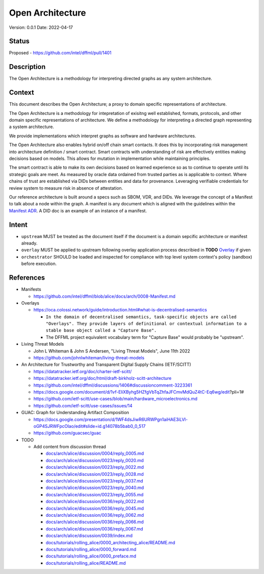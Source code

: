 Open Architecture
#################

Version: 0.0.1
Date: 2022-04-17

Status
******

Proposed - https://github.com/intel/dffml/pull/1401

Description
***********

The Open Architecture is a methodology for interpreting directed graphs as
any system architecture.

Context
*******

This document describes the Open Architecture; a proxy to domain
specific representations of architecture.

The Open Architecture is a methodology for intepretation of exisitng
well established, formats, protocols, and other domain specific
representations of architecture. We define a methodology for interpreting
a directed graph representing a system architecture.

We provide implementations which interpret graphs as software and hardware
architectures.

The Open Architecture also enables hybrid on/off chain smart contacts.
It does this by incorporating risk management into architecture definition /
smart contract. Smart contracts with understanding of risk are effectively
entities making decisions based on models. This allows for mutation in
implementation while maintaining principles.

The smart contract is able to make its own decisions based on learned
experience so as to continue to operate until its strategic goals are meet.
As measured by oracle data ordained from trusted parties as is
applicable to context. Where chains of trust are established via DIDs
between entities and data for provenance. Leveraging verifiable credentials
for review system to measure risk in absence of attestation.

Our reference architecture is built around a specs such as SBOM, VDR, and DIDs.
We leverage the concept of a Manifest to talk about a node within the graph.
A manifest is any document which is aligned with the guidelines within the
`Manifest ADR <https://github.com/intel/dffml/blob/alice/docs/arch/0008-Manifest.md>`_.
A DID doc is an example of an instance of a manifest.

Intent
******

- ``upstream`` MUST be treated as the document itself if the document is a
  domain sepcific architecture or manifest already.

- ``overlay`` MUST be applied to upstream following overlay application process
  describied in **TODO** `Overlay <https://github.com/intel/dffml/blob/alice/Overlay>`_ if given

- ``orchestrator`` SHOULD be loaded and inspected for compliance with top level
  system context's policy (sandbox) before execution.

References
**********

- Manifests

  - https://github.com/intel/dffml/blob/alice/docs/arch/0008-Manifest.md
  
- Overlays

  - https://oca.colossi.network/guide/introduction.html#what-is-decentralised-semantics
  
    - ``In the domain of decentralised semantics, task-specific objects are called "Overlays". They provide layers of definitional or contextual information to a stable base object called a "Capture Base".``
    
    - The DFFML project equivalent vocabulary term for "Capture Base" would probably be "upstream".

- Living Threat Models

  - John L Whiteman & John S Andersen, "Living Threat Models", June 11th 2022
  - https://github.com/johnlwhiteman/living-threat-models

- An Architecture for Trustworthy and Transparent Digital Supply Chains (IETF/SCITT)

  - https://datatracker.ietf.org/doc/charter-ietf-scitt/
  - https://datatracker.ietf.org/doc/html/draft-birkholz-scitt-architecture
  - https://github.com/intel/dffml/discussions/1406#discussioncomment-3223361
  - https://docs.google.com/document/d/1vf-EliXByhg5HZfgVbTqZhfaJFCmvMdQuZ4tC-Eq6wg/edit?pli=1#
  - https://github.com/ietf-scitt/use-cases/blob/main/hardware_microelectronics.md
  - https://github.com/ietf-scitt/use-cases/issues/14

- GUAC: Graph for Understanding Artifact Composition

  - https://docs.google.com/presentation/d/1WF4dsJiwR6URWPgn1aiHAE3iLVl-oGP4SJRWFpcOlao/edit#slide=id.g14078b5bab0_0_517
  - https://github.com/guacsec/guac

- TODO

  - Add content from discussion thread

    - `docs/arch/alice/discussion/0004/reply_0005.md <https://github.com/intel/dffml/blob/alice/docs/arch/alice/discussion/0004/reply_0005.md>`_
    - `docs/arch/alice/discussion/0023/reply_0020.md <https://github.com/intel/dffml/blob/alice/docs/arch/alice/discussion/0023/reply_0020.md>`_
    - `docs/arch/alice/discussion/0023/reply_0022.md <https://github.com/intel/dffml/blob/alice/docs/arch/alice/discussion/0023/reply_0022.md>`_
    - `docs/arch/alice/discussion/0023/reply_0028.md <https://github.com/intel/dffml/blob/alice/docs/arch/alice/discussion/0023/reply_0028.md>`_
    - `docs/arch/alice/discussion/0023/reply_0037.md <https://github.com/intel/dffml/blob/alice/docs/arch/alice/discussion/0023/reply_0037.md>`_
    - `docs/arch/alice/discussion/0023/reply_0040.md <https://github.com/intel/dffml/blob/alice/docs/arch/alice/discussion/0023/reply_0040.md>`_
    - `docs/arch/alice/discussion/0023/reply_0055.md <https://github.com/intel/dffml/blob/alice/docs/arch/alice/discussion/0023/reply_0055.md>`_
    - `docs/arch/alice/discussion/0036/reply_0022.md <https://github.com/intel/dffml/blob/alice/docs/arch/alice/discussion/0036/reply_0022.md>`_
    - `docs/arch/alice/discussion/0036/reply_0045.md <https://github.com/intel/dffml/blob/alice/docs/arch/alice/discussion/0036/reply_0045.md>`_
    - `docs/arch/alice/discussion/0036/reply_0062.md <https://github.com/intel/dffml/blob/alice/docs/arch/alice/discussion/0036/reply_0062.md>`_
    - `docs/arch/alice/discussion/0036/reply_0066.md <https://github.com/intel/dffml/blob/alice/docs/arch/alice/discussion/0036/reply_0066.md>`_
    - `docs/arch/alice/discussion/0036/reply_0067.md <https://github.com/intel/dffml/blob/alice/docs/arch/alice/discussion/0036/reply_0067.md>`_
    - `docs/arch/alice/discussion/0039/index.md <https://github.com/intel/dffml/blob/alice/docs/arch/alice/discussion/0039/index.md>`_
    - `docs/tutorials/rolling_alice/0000_architecting_alice/README.md <https://github.com/intel/dffml/blob/alice/docs/tutorials/rolling_alice/0000_architecting_alice/README.md>`_
    - `docs/tutorials/rolling_alice/0000_forward.md <https://github.com/intel/dffml/blob/alice/docs/tutorials/rolling_alice/0000_forward.md>`_
    - `docs/tutorials/rolling_alice/0000_preface.md <https://github.com/intel/dffml/blob/alice/docs/tutorials/rolling_alice/0000_preface.md>`_
    - `docs/tutorials/rolling_alice/README.md <https://github.com/intel/dffml/blob/alice/docs/tutorials/rolling_alice/README.md>`_

